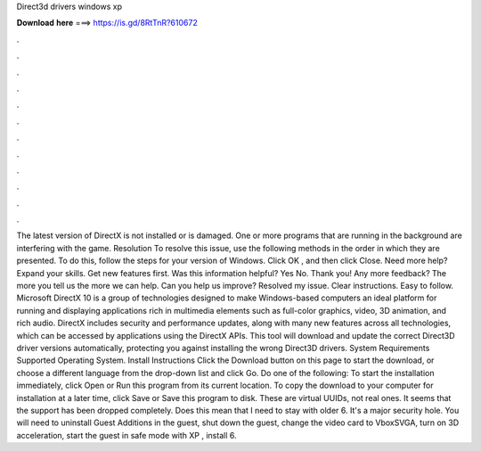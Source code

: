 Direct3d drivers windows xp

𝐃𝐨𝐰𝐧𝐥𝐨𝐚𝐝 𝐡𝐞𝐫𝐞 ===> https://is.gd/8RtTnR?610672

.

.

.

.

.

.

.

.

.

.

.

.

The latest version of DirectX is not installed or is damaged. One or more programs that are running in the background are interfering with the game. Resolution To resolve this issue, use the following methods in the order in which they are presented. To do this, follow the steps for your version of Windows. Click OK , and then click Close. Need more help? Expand your skills. Get new features first. Was this information helpful? Yes No. Thank you!
Any more feedback? The more you tell us the more we can help. Can you help us improve? Resolved my issue. Clear instructions. Easy to follow. Microsoft DirectX 10 is a group of technologies designed to make Windows-based computers an ideal platform for running and displaying applications rich in multimedia elements such as full-color graphics, video, 3D animation, and rich audio.
DirectX includes security and performance updates, along with many new features across all technologies, which can be accessed by applications using the DirectX APIs. This tool will download and update the correct Direct3D driver versions automatically, protecting you against installing the wrong Direct3D drivers.
System Requirements Supported Operating System. Install Instructions Click the Download button on this page to start the download, or choose a different language from the drop-down list and click Go. Do one of the following: To start the installation immediately, click Open or Run this program from its current location.
To copy the download to your computer for installation at a later time, click Save or Save this program to disk. These are virtual UUIDs, not real ones. It seems that the support has been dropped completely. Does this mean that I need to stay with older 6. It's a major security hole. You will need to uninstall Guest Additions in the guest, shut down the guest, change the video card to VboxSVGA, turn on 3D acceleration, start the guest in safe mode with XP , install 6.